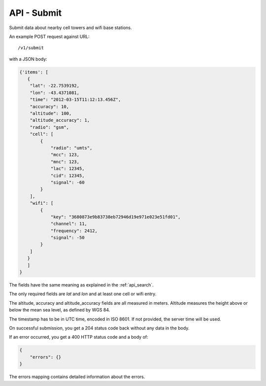.. _api_submit:

============
API - Submit
============

Submit data about nearby cell towers and wifi base stations.

An example POST request against URL::

    /v1/submit

with a JSON body:

.. code-block:: javascript

    {'items': [
       {
        "lat": -22.7539192,
        "lon": -43.4371081,
        "time": "2012-03-15T11:12:13.456Z",
        "accuracy": 10,
        "altitude": 100,
        "altitude_accuracy": 1,
        "radio": "gsm",
        "cell": [
            {
                "radio": "umts",
                "mcc": 123,
                "mnc": 123,
                "lac": 12345,
                "cid": 12345,
                "signal": -60
            }
        ],
        "wifi": [
            {
                "key": "3680873e9b83738eb72946d19e971e023e51fd01",
                "channel": 11,
                "frequency": 2412,
                "signal": -50
            }
        ]
       }
       ]
    }

The fields have the same meaning as explained in the :ref:`api_search`.

The only required fields are `lat` and `lon` and at least one cell or wifi
entry.

The altitude, accuracy and altitude_accuracy fields are all measured in
meters. Altitude measures the height above or below the mean sea level,
as defined by WGS 84.

The timestamp has to be in UTC time, encoded in ISO 8601. If not
provided, the server time will be used.

On successful submission, you get a 204 status code back without any
data in the body.

If an error occurred, you get a 400 HTTP status code and a body of:

.. code-block:: javascript

    {
        "errors": {}
    }

The errors mapping contains detailed information about the errors.
